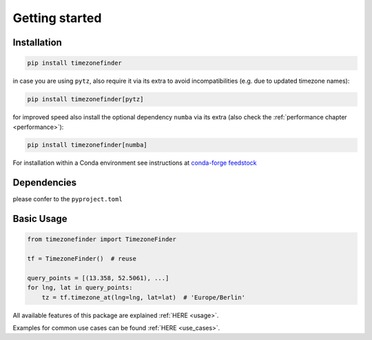 

Getting started
===============


Installation
------------


.. code-block:: console

    pip install timezonefinder


in case you are using ``pytz``, also require it via its extra to avoid incompatibilities (e.g. due to updated timezone names):

.. code-block:: console

    pip install timezonefinder[pytz]


for improved speed also install the optional dependency ``numba`` via its extra (also check the :ref:`performance chapter <performance>`):

.. code-block:: console

    pip install timezonefinder[numba]


For installation within a Conda environment see instructions at `conda-forge feedstock <https://github.com/conda-forge/timezonefinder-feedstock>`__


Dependencies
------------


please confer to the  ``pyproject.toml``



Basic Usage
-----------



.. code-block:: python

    from timezonefinder import TimezoneFinder

    tf = TimezoneFinder()  # reuse

    query_points = [(13.358, 52.5061), ...]
    for lng, lat in query_points:
        tz = tf.timezone_at(lng=lng, lat=lat)  # 'Europe/Berlin'


All available features of this package are explained :ref:`HERE <usage>`.

Examples for common use cases can be found :ref:`HERE <use_cases>`.
